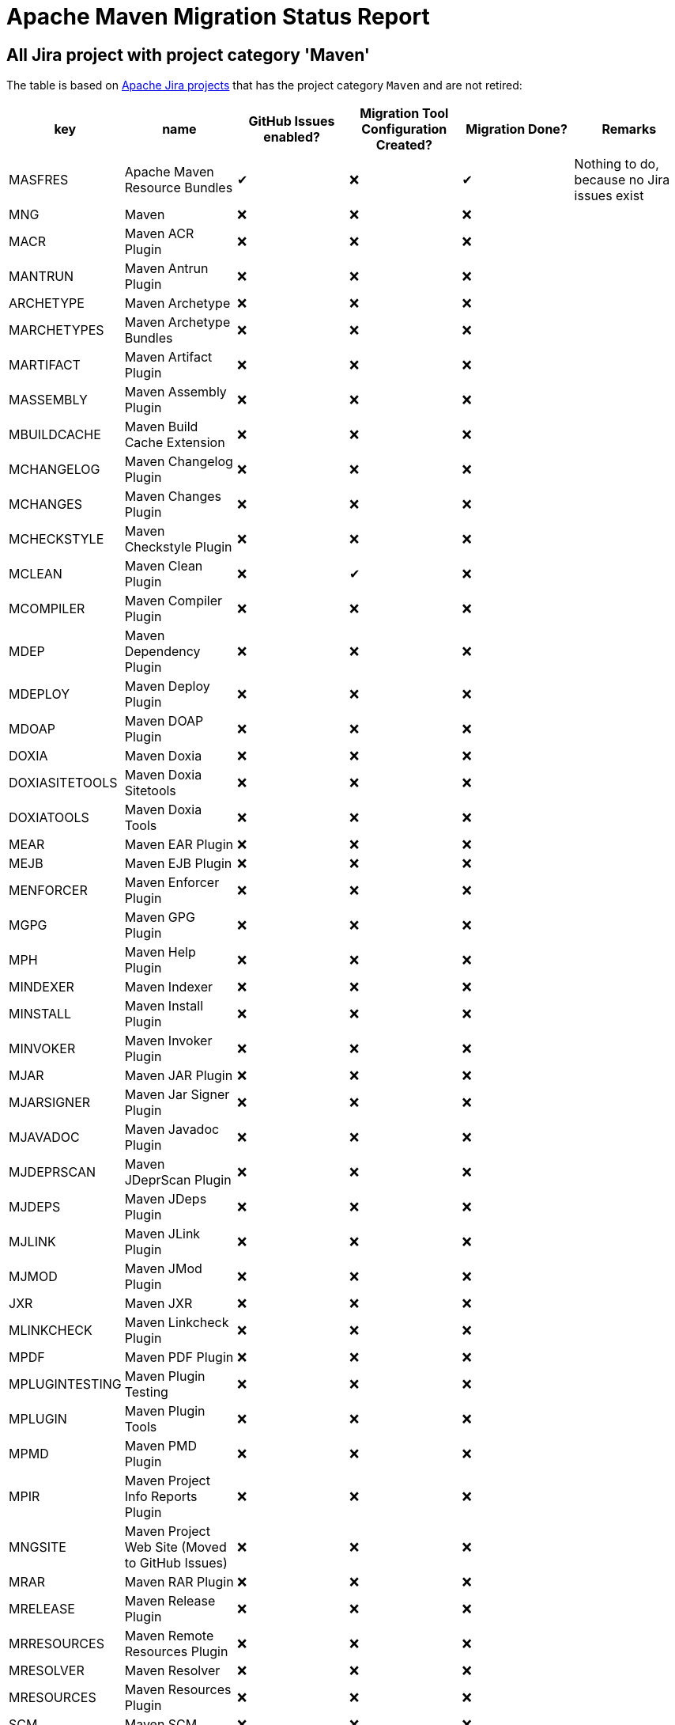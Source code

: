 # Apache Maven Migration Status Report
:icons:

## All Jira project with project category 'Maven'

The table is based on https://issues.apache.org/jira/secure/BrowseProjects.jspa?selectedCategory=10510&selectedProjectType=software&sortColumn=name&sortOrder=ascending[Apache Jira projects] that has the project category `Maven` and are not retired:


[cols="6*", options="header"]
|=================================================================================================================================================================================================================================
| key            | name                                            | GitHub Issues enabled? | Migration Tool Configuration Created? | Migration Done? | Remarks
| MASFRES        | Apache Maven Resource Bundles                   |  ✔                      | ❌                                     |  ✔               | Nothing to do, because no Jira issues exist
| MNG            | Maven                                           | ❌                      | ❌                                     | ❌               |
| MACR           | Maven ACR Plugin                                | ❌                      | ❌                                     | ❌               |
| MANTRUN        | Maven Antrun Plugin                             | ❌                      | ❌                                     | ❌               |
| ARCHETYPE      | Maven Archetype                                 | ❌                      | ❌                                     | ❌               |
| MARCHETYPES    | Maven Archetype Bundles                         | ❌                      | ❌                                     | ❌               |
| MARTIFACT      | Maven Artifact Plugin                           | ❌                      | ❌                                     | ❌               |
| MASSEMBLY      | Maven Assembly Plugin                           | ❌                      | ❌                                     | ❌               |
| MBUILDCACHE    | Maven Build Cache Extension                     | ❌                      | ❌                                     | ❌               |
| MCHANGELOG     | Maven Changelog Plugin                          | ❌                      | ❌                                     | ❌               |
| MCHANGES       | Maven Changes Plugin                            | ❌                      | ❌                                     | ❌               |
| MCHECKSTYLE    | Maven Checkstyle Plugin                         | ❌                      | ❌                                     | ❌               |
| MCLEAN         | Maven Clean Plugin                              | ❌                      | ✔                                     | ❌               |
| MCOMPILER      | Maven Compiler Plugin                           | ❌                      | ❌                                     | ❌               |
| MDEP           | Maven Dependency Plugin                         | ❌                      | ❌                                     | ❌               |
| MDEPLOY        | Maven Deploy Plugin                             | ❌                      | ❌                                     | ❌               |
| MDOAP          | Maven DOAP Plugin                               | ❌                      | ❌                                     | ❌               |
| DOXIA          | Maven Doxia                                     | ❌                      | ❌                                     | ❌               |
| DOXIASITETOOLS | Maven Doxia Sitetools                           | ❌                      | ❌                                     | ❌               |
| DOXIATOOLS     | Maven Doxia Tools                               | ❌                      | ❌                                     | ❌               |
| MEAR           | Maven EAR Plugin                                | ❌                      | ❌                                     | ❌               |
| MEJB           | Maven EJB Plugin                                | ❌                      | ❌                                     | ❌               |
| MENFORCER      | Maven Enforcer Plugin                           | ❌                      | ❌                                     | ❌               |
| MGPG           | Maven GPG Plugin                                | ❌                      | ❌                                     | ❌               |
| MPH            | Maven Help Plugin                               | ❌                      | ❌                                     | ❌               |
| MINDEXER       | Maven Indexer                                   | ❌                      | ❌                                     | ❌               |
| MINSTALL       | Maven Install Plugin                            | ❌                      | ❌                                     | ❌               |
| MINVOKER       | Maven Invoker Plugin                            | ❌                      | ❌                                     | ❌               |
| MJAR           | Maven JAR Plugin                                | ❌                      | ❌                                     | ❌               |
| MJARSIGNER     | Maven Jar Signer Plugin                         | ❌                      | ❌                                     | ❌               |
| MJAVADOC       | Maven Javadoc Plugin                            | ❌                      | ❌                                     | ❌               |
| MJDEPRSCAN     | Maven JDeprScan Plugin                          | ❌                      | ❌                                     | ❌               |
| MJDEPS         | Maven JDeps Plugin                              | ❌                      | ❌                                     | ❌               |
| MJLINK         | Maven JLink Plugin                              | ❌                      | ❌                                     | ❌               |
| MJMOD          | Maven JMod Plugin                               | ❌                      | ❌                                     | ❌               |
| JXR            | Maven JXR                                       | ❌                      | ❌                                     | ❌               |
| MLINKCHECK     | Maven Linkcheck Plugin                          | ❌                      | ❌                                     | ❌               |
| MPDF           | Maven PDF Plugin                                | ❌                      | ❌                                     | ❌               |
| MPLUGINTESTING | Maven Plugin Testing                            | ❌                      | ❌                                     | ❌               |
| MPLUGIN        | Maven Plugin Tools                              | ❌                      | ❌                                     | ❌               |
| MPMD           | Maven PMD Plugin                                | ❌                      | ❌                                     | ❌               |
| MPIR           | Maven Project Info Reports Plugin               | ❌                      | ❌                                     | ❌               |
| MNGSITE        | Maven Project Web Site (Moved to GitHub Issues) | ❌                      | ❌                                     | ❌               |
| MRAR           | Maven RAR Plugin                                | ❌                      | ❌                                     | ❌               |
| MRELEASE       | Maven Release Plugin                            | ❌                      | ❌                                     | ❌               |
| MRRESOURCES    | Maven Remote Resources Plugin                   | ❌                      | ❌                                     | ❌               |
| MRESOLVER      | Maven Resolver                                  | ❌                      | ❌                                     | ❌               |
| MRESOURCES     | Maven Resources Plugin                          | ❌                      | ❌                                     | ❌               |
| SCM            | Maven SCM                                       | ❌                      | ❌                                     | ❌               |
| MSCMPUB        | Maven SCM Publish Plugin                        | ❌                      | ❌                                     | ❌               |
| MSCRIPTING     | Maven Scripting                                 | ❌                      | ❌                                     | ❌               |
| MSHADE         | Maven Shade Plugin                              | ❌                      | ❌                                     | ❌               |
| MSHARED        | Maven Shared Components                         | ❌                      | ❌                                     | ❌               | This project has to be splitted in many repositories. See also below table
| MSITE          | Maven Site Plugin                               | ✔                      | ❌                                     | ❌               |
| MSKINS         | Maven Skins                                     | ❌                      | ❌                                     | ❌               | This project has to be splitted in many repositories. See also below table
| MSOURCES       | Maven Source Plugin                             | ❌                      | ❌                                     | ❌               |
| MSTAGE         | Maven Stage Plugin                              | ❌                      | ❌                                     | ❌               |
| SUREFIRE       | Maven Surefire                                  | ❌                      | ❌                                     | ❌               |
| MTOOLCHAINS    | Maven Toolchains Plugin                         | ❌                      | ❌                                     | ❌               |
| MVERIFIER      | Maven Verifier Plugin                           | ❌                      | ❌                                     | ❌               |
| WAGON          | Maven Wagon                                     | ❌                      | ❌                                     | ❌               |
| MWAR           | Maven WAR Plugin                                | ❌                      | ❌                                     | ❌               |
| MWRAPPER       | Maven Wrapper                                   | ❌                      | ❌                                     | ❌               |
| MMETRIC        | The Maven Metric Extension                      | ❌                      | ❌                                     | ✔               | Nothing to do, because no Jira issues exist
|=================================================================================================================================================================================================================================

## Jira Projects, that have to be splitted

### Shared Component
This list is necessary, because the Shared Component Jira Project should be split in many repositories.

[cols="4*", options="header"]
|===================================================================================
| Shared Component Name         | GitHub Issues Enabled? | Migration Done? | Remarks
| file-management               | ❌                      | ❌               |
| maven-ant                     | ❌                      | ❌               |
| maven-app-configuration       | ❌                      | ❌               |
| maven-archiver                | ❌                      | ❌               |
| maven-artifact-transfer       | ❌                      | ❌               |
| maven-common-artifact-filters | ❌                      | ❌               |
| maven-dependency-analyzer     | ❌                      | ❌               |
| maven-dependency-tree         | ❌                      | ❌               |
| maven-doxia-tools             | ❌                      | ❌               |
| maven-filtering               | ❌                      | ❌               |
| maven-invoker                 | ❌                      | ❌               |
| maven-jarsigner               | ❌                      | ❌               |
| maven-mapping                 | ❌                      | ❌               |
| maven-project-utils           | ❌                      | ❌               |
| maven-reporting-api           | ❌                      | ❌               |
| maven-reporting-exec          | ❌                      | ❌               |
| maven-reporting-impl          | ❌                      | ❌               |
| maven-script                  | ❌                      | ❌               |
| maven-script-interpreter      | ❌                      | ❌               |
| maven-shared-incremental      | ❌                      | ❌               |
| maven-shared-io               | ❌                      | ❌               |
| maven-shared-jar              | ❌                      | ❌               |
| maven-shared-monitor          | ❌                      | ❌               |
| maven-shared-resources        | ❌                      | ❌               |
| maven-shared-utils            | ❌                      | ❌               |
| maven-verifier                | ❌                      | ❌               |
|===================================================================================


### Skin Components
This list is necessary, because the Skin Component Jira Project should be split in many repositories.
The retired components are not listed here.

[cols="4*", options="header"]
|=========================================================================
| Skin Component Name | Github Issues Enabled? | Migration Done? | Remarks
| Default Skin        | ❌                      | ❌               |
| Fluido Skin         | ❌                      | ❌               |
|=========================================================================



